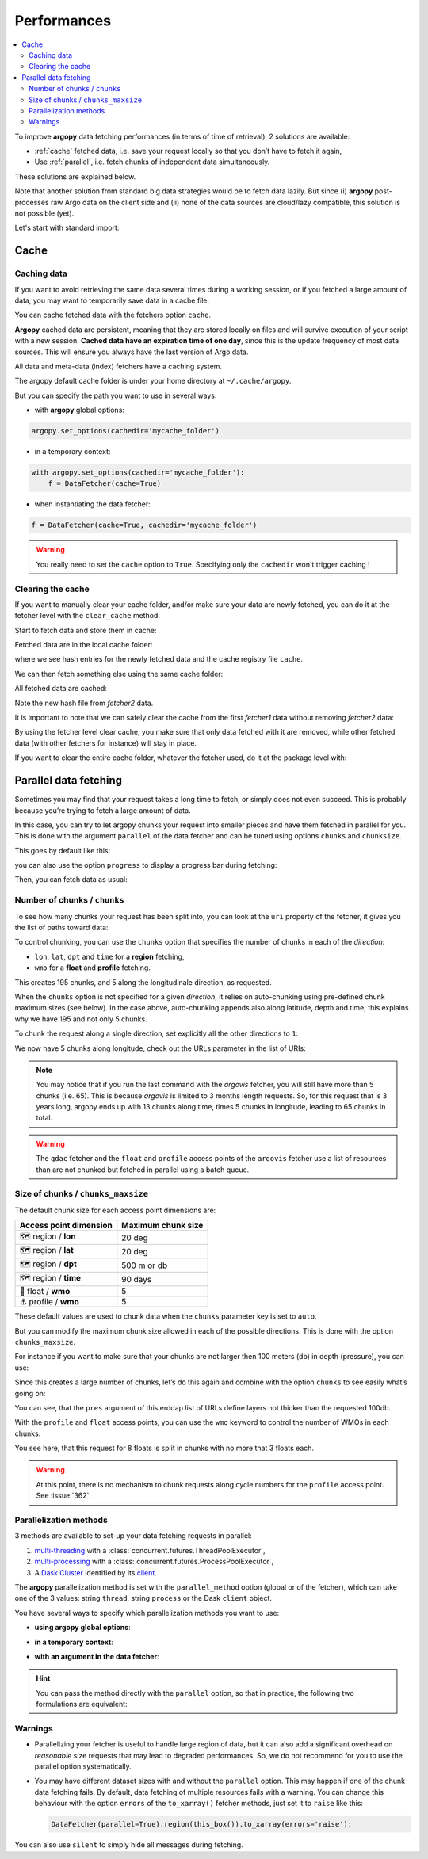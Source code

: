 Performances
============

.. contents::
   :local:

To improve **argopy** data fetching performances (in terms of time of
retrieval), 2 solutions are available:

-  :ref:`cache` fetched data, i.e. save your request locally so that you don’t have to fetch it again,
-  Use :ref:`parallel`, i.e. fetch chunks of independent data simultaneously.

These solutions are explained below.

Note that another solution from standard big data strategies would be to
fetch data lazily. But since (i) **argopy** post-processes raw Argo data
on the client side and (ii) none of the data sources are cloud/lazy
compatible, this solution is not possible (yet).

Let's start with standard import:

.. ipython:: python
    :okwarning:

    import argopy
    from argopy import DataFetcher

Cache
-----

Caching data
~~~~~~~~~~~~

If you want to avoid retrieving the same data several times during a
working session, or if you fetched a large amount of data, you may want
to temporarily save data in a cache file.

You can cache fetched data with the fetchers option ``cache``.

**Argopy** cached data are persistent, meaning that they are stored
locally on files and will survive execution of your script with a new
session. **Cached data have an expiration time of one day**, since this
is the update frequency of most data sources. This will ensure you
always have the last version of Argo data.

All data and meta-data (index) fetchers have a caching system.

The argopy default cache folder is under your home directory at
``~/.cache/argopy``.

But you can specify the path you want to use in several ways:

-  with **argopy** global options:

.. code:: python

   argopy.set_options(cachedir='mycache_folder')

-  in a temporary context:

.. code:: python

   with argopy.set_options(cachedir='mycache_folder'):
       f = DataFetcher(cache=True)

-  when instantiating the data fetcher:

.. code:: python

   f = DataFetcher(cache=True, cachedir='mycache_folder')

.. warning::

  You really need to set the ``cache`` option to ``True``. Specifying only the ``cachedir`` won't trigger caching !

Clearing the cache
~~~~~~~~~~~~~~~~~~

If you want to manually clear your cache folder, and/or make sure your
data are newly fetched, you can do it at the fetcher level with the
``clear_cache`` method.

Start to fetch data and store them in cache:

.. ipython:: python
    :okwarning:

    argopy.set_options(cachedir='mycache_folder')

    fetcher1 = DataFetcher(cache=True).profile(6902746, 34).load()

Fetched data are in the local cache folder:

.. ipython:: python
    :okwarning:

    import os
    os.listdir('mycache_folder')

where we see hash entries for the newly fetched data and the cache
registry file ``cache``.

We can then fetch something else using the same cache folder:

.. ipython:: python
    :okwarning:

    fetcher2 = DataFetcher(cache=True).profile(1901393, 1).load()

All fetched data are cached:

.. ipython:: python
    :okwarning:

    os.listdir('mycache_folder')

Note the new hash file from *fetcher2* data.

It is important to note that we can safely clear the cache from the
first *fetcher1* data without removing *fetcher2* data:

.. ipython:: python
    :okwarning:

    fetcher1.clear_cache()
    os.listdir('mycache_folder')

By using the fetcher level clear cache, you make sure that only data
fetched with it are removed, while other fetched data (with other
fetchers for instance) will stay in place.

If you want to clear the entire cache folder, whatever the fetcher used,
do it at the package level with:

.. ipython:: python
    :okwarning:

    argopy.clear_cache()
    os.listdir('mycache_folder')

.. _parallel:

Parallel data fetching
----------------------

Sometimes you may find that your request takes a long time to fetch, or
simply does not even succeed. This is probably because you’re trying to
fetch a large amount of data.

In this case, you can try to let argopy chunks your request into smaller
pieces and have them fetched in parallel for you. This is done with the
argument ``parallel`` of the data fetcher and can be tuned using options
``chunks`` and ``chunksize``.

This goes by default like this:

.. ipython:: python
    :okwarning:

    # Define a box to load (large enough to trigger chunking):
    box = [-60, -30, 40.0, 60.0, 0.0, 100.0, "2007-01-01", "2007-04-01"]
    
    # Instantiate a parallel fetcher:
    loader_par = DataFetcher(src='erddap', parallel=True).region(box)

you can also use the option ``progress`` to display a progress bar
during fetching:

.. ipython:: python
    :okwarning:

    loader_par = DataFetcher(src='erddap', parallel=True, progress=True).region(box)
    loader_par

Then, you can fetch data as usual:

.. ipython:: python
    :okwarning:

    %%time
    ds = loader_par.to_xarray()

Number of chunks / ``chunks``
~~~~~~~~~~~~~~~~~~~~~~~~~~~~~

To see how many chunks your request has been split into, you can look at
the ``uri`` property of the fetcher, it gives you the list of paths
toward data:

.. ipython:: python
    :okwarning:

    for uri in loader_par.uri:
        print("http: ... ", "&".join(uri.split("&")[1:-2]))  # Display only the relevant part of each URLs of URI:

To control chunking, you can use the ``chunks`` option that specifies the number of chunks in each of the *direction*:

-  ``lon``, ``lat``, ``dpt`` and ``time`` for a **region** fetching,
-  ``wmo`` for a **float** and **profile** fetching.

.. ipython:: python
    :okwarning:

    # Create a large box:
    box = [-60, 0, 0.0, 60.0, 0.0, 500.0, "2007", "2010"]
    
    # Init a parallel fetcher:
    loader_par = DataFetcher(src='erddap', 
                                 parallel=True, 
                                 chunks={'lon': 5}).region(box)
    # Check the number of chunks:
    len(loader_par.uri)

This creates 195 chunks, and 5 along the longitudinale direction, as
requested.

When the ``chunks`` option is not specified for a given *direction*, it
relies on auto-chunking using pre-defined chunk maximum sizes (see
below). In the case above, auto-chunking appends also along latitude,
depth and time; this explains why we have 195 and not only 5 chunks.

To chunk the request along a single direction, set explicitly all the
other directions to ``1``:

.. ipython:: python
    :okwarning:

    # Init a parallel fetcher:
    loader_par = DataFetcher(src='erddap',
                             parallel=True,
                             chunks={'lon': 5, 'lat':1, 'dpt':1, 'time':1}).region(box)
    
    # Check the number of chunks:
    len(loader_par.uri)

We now have 5 chunks along longitude, check out the URLs parameter in
the list of URIs:

.. ipython:: python
    :okwarning:

    for uri in loader_par.uri:
        print("&".join(uri.split("&")[1:-2])) # Display only the relevant URL part

.. note::

    You may notice that if you run the last command with the `argovis` fetcher, you will still have more than 5 chunks (i.e. 65). This is because `argovis` is limited to 3 months length requests. So, for this request that is 3 years long, argopy ends up with 13 chunks along time, times 5 chunks in longitude, leading to 65 chunks in total.

.. warning::
    The ``gdac`` fetcher and the ``float`` and ``profile`` access points of the ``argovis`` fetcher use a list of resources than are not chunked but fetched in parallel using a batch queue.

Size of chunks / ``chunks_maxsize``
~~~~~~~~~~~~~~~~~~~~~~~~~~~~~~~~~~~

The default chunk size for each access point dimensions are:

====================== ==================
Access point dimension Maximum chunk size
====================== ==================
🗺 region / **lon**       20 deg
🗺 region / **lat**       20 deg
🗺 region / **dpt**       500 m or db
🗺 region / **time**      90 days
🤖 float / **wmo**        5
⚓ profile / **wmo**      5
====================== ==================

These default values are used to chunk data when the ``chunks``
parameter key is set to ``auto``.

But you can modify the maximum chunk size allowed in each of the
possible directions. This is done with the option
``chunks_maxsize``.

For instance if you want to make sure that your chunks are not larger
then 100 meters (db) in depth (pressure), you can use:

.. ipython:: python
    :okwarning:

    # Create a large box:
    box = [-60, -10, 40.0, 60.0, 0.0, 500.0, "2007", "2010"]
    
    # Init a parallel fetcher:
    loader_par = DataFetcher(src='erddap', 
                                 parallel=True, 
                                 chunks_maxsize={'dpt': 100}).region(box)
    # Check number of chunks:
    len(loader_par.uri)

Since this creates a large number of chunks, let’s do this again and
combine with the option ``chunks`` to see easily what’s going on:

.. ipython:: python
    :okwarning:

    # Init a parallel fetcher with chunking along the vertical axis alone:
    loader_par = DataFetcher(src='erddap', 
                                 parallel=True, 
                                 chunks_maxsize={'dpt': 100},
                                 chunks={'lon':1, 'lat':1, 'dpt':'auto', 'time':1}).region(box)
    
    for uri in loader_par.uri:
        print("http: ... ", "&".join(uri.split("&")[1:-2])) # Display only the relevant URL part


You can see, that the ``pres`` argument of this erddap list of URLs
define layers not thicker than the requested 100db.

With the ``profile`` and ``float`` access points, you can use the
``wmo`` keyword to control the number of WMOs in each chunks.

.. ipython:: python
    :okwarning:

    WMO_list = [6902766, 6902772, 6902914, 6902746, 6902916, 6902915, 6902757, 6902771]
    
    # Init a parallel fetcher with chunking along the list of WMOs:
    loader_par = DataFetcher(src='erddap', 
                                 parallel=True, 
                                 chunks_maxsize={'wmo': 3}).float(WMO_list)
    
    for uri in loader_par.uri:
        print("http: ... ", "&".join(uri.split("&")[1:-2])) # Display only the relevant URL part


You see here, that this request for 8 floats is split in chunks with no
more that 3 floats each.

.. warning::

    At this point, there is no mechanism to chunk requests along cycle numbers for the ``profile`` access point. See :issue:`362`.


Parallelization methods
~~~~~~~~~~~~~~~~~~~~~~~

.. versionadded:: v1.0.0

    All data sources are now compatible with each parallelization methods !


3 methods are available to set-up your data fetching requests in parallel:

1. `multi-threading <https://en.wikipedia.org/wiki/Multithreading_(computer_architecture)>`_ with a :class:`concurrent.futures.ThreadPoolExecutor`,
2. `multi-processing <https://en.wikipedia.org/wiki/Multiprocessing>`_ with a :class:`concurrent.futures.ProcessPoolExecutor`,
3. A `Dask Cluster <https://docs.dask.org/en/stable/deploying.html>`_ identified by its `client <https://distributed.dask.org/en/latest/client.html>`_.

The **argopy** parallelization method is set with the ``parallel_method`` option (global or of the fetcher), which can take one of the 3 values: string ``thread``, string ``process`` or the Dask ``client`` object.

You have several ways to specify which parallelization methods you want to use:

-  **using argopy global options**:

.. ipython:: python
    :okwarning:

    argopy.set_options(parallel=True, parallel_method='thread')

-  **in a temporary context**:

.. ipython:: python
    :okwarning:

    with argopy.set_options(parallel='process'):
        fetcher = DataFetcher()

-  **with an argument in the data fetcher**:

.. ipython:: python
    :okwarning:

    fetcher = DataFetcher(parallel='process')



.. hint::

    You can pass the method directly with the ``parallel`` option, so that in practice, the following two formulations are equivalent:

    .. ipython:: python
        :okwarning:

       DataFetcher(parallel=True, parallel_method='thread')
       DataFetcher(parallel='thread')





Warnings
~~~~~~~~

-  Parallelizing your fetcher is useful to handle large region of data,
   but it can also add a significant overhead on *reasonable* size
   requests that may lead to degraded performances. So, we do not
   recommend for you to use the parallel option systematically.

-  You may have different dataset sizes with and without the
   ``parallel`` option. This may happen if one of the chunk data
   fetching fails. By default, data fetching of multiple resources fails
   with a warning. You can change this behaviour with the option
   ``errors`` of the ``to_xarray()`` fetcher methods, just set it to
   ``raise`` like this:

   .. code:: python

      DataFetcher(parallel=True).region(this_box()).to_xarray(errors='raise');

You can also use ``silent`` to simply hide all messages during fetching.
